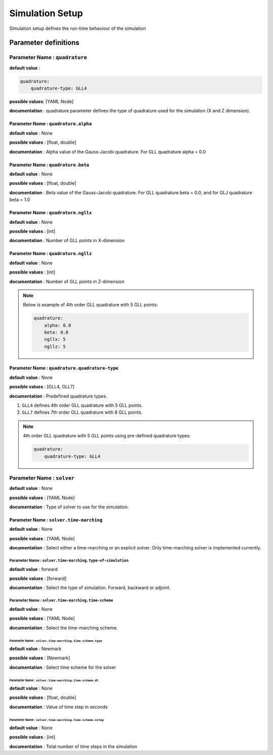 Simulation Setup
################

Simulation setup defines the run-time behaviour of the simulation

Parameter definitions
=====================

**Parameter Name** : ``quadrature``
-----------------------------------

**default value** :

.. code:: yaml

    quadrature:
        quadrature-type: GLL4

**possible values**: [YAML Node]

**documentation** : quadrature parameter defines the type of quadrature used for the simulation (X and Z dimension).

**Parameter Name** : ``quadrature.alpha``
******************************************

**default value** : None

**possible values** : [float, double]

**documentation** : Alpha value of the Gauss-Jacobi quadrature. For GLL quadrature alpha = 0.0

**Parameter Name** : ``quadrature.beta``
*****************************************

**default value** : None

**possible values** : [float, double]

**documentation** : Beta value of the Gauss-Jacobi quadrature. For GLL quadrature beta = 0.0, and for GLJ quadrature beta = 1.0

**Parameter Name** : ``quadrature.ngllx``
******************************************

**default value** : None

**possible values** : [int]

**documentation** : Number of GLL points in X-dimension

**Parameter Name** : ``quadrature.ngllz``
******************************************

**default value** : None

**possible values** : [int]

**documentation** : Number of GLL points in Z-dimension

.. note::

    Below is example of 4th order GLL quadrature with 5 GLL points:

    .. code:: yaml

        quadrature:
            alpha: 0.0
            beta: 0.0
            ngllx: 5
            ngllz: 5

**Parameter Name** : ``quadrature.quadrature-type``
***************************************************

**default value** : None

**possible values** : [GLL4, GLL7]

**decumentation** : Predefined quadrature types.

1. ``GLL4`` defines 4th order GLL quadrature with 5 GLL points.
2. ``GLL7`` defines 7th order GLL quadrature with 8 GLL points.

.. note::

    4th order GLL quadrature with 5 GLL points using pre-defined quadrature types:

    .. code:: yaml

        quadrature:
            quadrature-type: GLL4

**Parameter Name** : ``solver``
-------------------------------

**default value** : None

**possible values** : [YAML Node]

**documentation** : Type of solver to use for the simulation.

**Parameter Name** : ``solver.time-marching``
**********************************************

**default value** : None

**possible values** : [YAML Node]

**documentation** : Select either a time-marching or an explicit solver. Only time-marching solver is implemented currently.

**Parameter Name** : ``solver.time-marching.type-of-simulation``
~~~~~~~~~~~~~~~~~~~~~~~~~~~~~~~~~~~~~~~~~~~~~~~~~~~~~~~~~~~~~~~~

**default value** : forward

**possible values** : [forward]

**documentation** : Select the type of simulation. Forward, backward or adjoint.

**Parameter Name** : ``solver.time-marching.time-scheme``
~~~~~~~~~~~~~~~~~~~~~~~~~~~~~~~~~~~~~~~~~~~~~~~~~~~~~~~~~

**default value** : None

**possible values** : [YAML Node]

**documentation** : Select the time-marching scheme.

**Parameter Name** : ``solver.time-marching.time-scheme.type``
^^^^^^^^^^^^^^^^^^^^^^^^^^^^^^^^^^^^^^^^^^^^^^^^^^^^^^^^^^^^^^^^

**default value** : Newmark

**possible values** : [Newmark]

**documentation** : Select time scheme for the solver

**Parameter Name** : ``solver.time-marching.time-scheme.dt``
^^^^^^^^^^^^^^^^^^^^^^^^^^^^^^^^^^^^^^^^^^^^^^^^^^^^^^^^^^^^^

**default value** : None

**possible values** : [float, double]

**documentation** : Value of time step in seconds

**Parameter Name** : ``solver.time-marching.time-scheme.nstep``
^^^^^^^^^^^^^^^^^^^^^^^^^^^^^^^^^^^^^^^^^^^^^^^^^^^^^^^^^^^^^^^^

**default value** : None

**possible values** : [int]

**documentation** : Total number of time steps in the simulation
